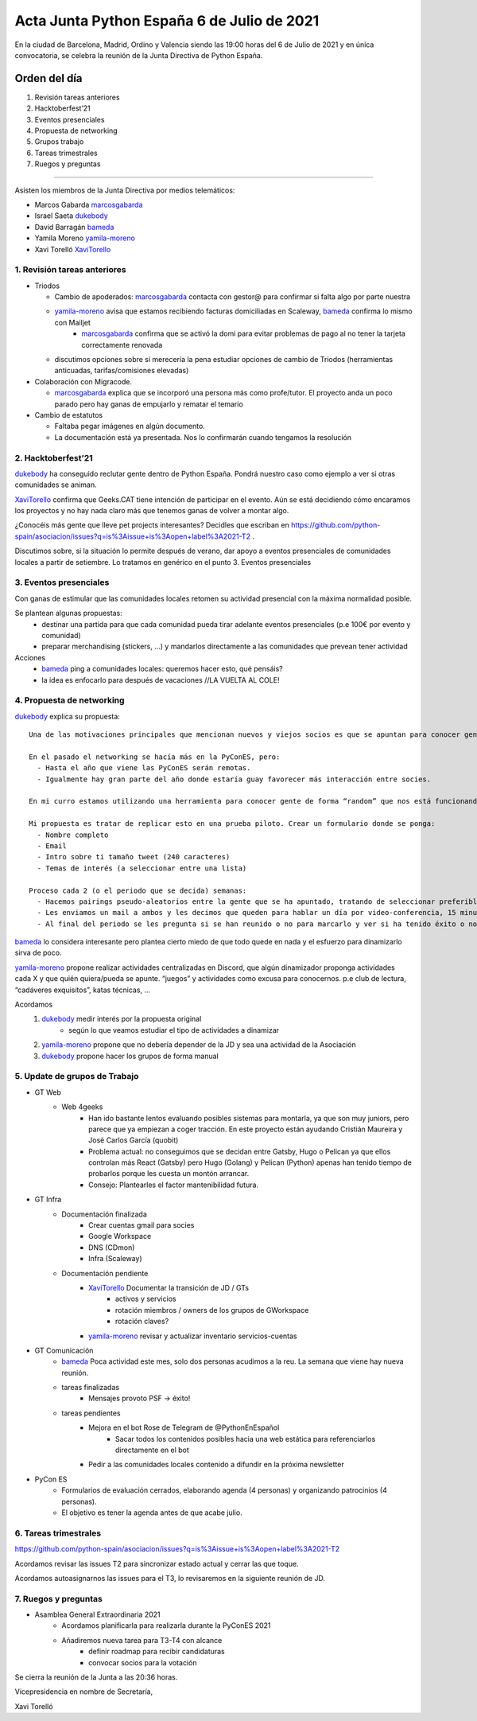 Acta Junta Python España 6 de Julio de 2021
===========================================

En la ciudad de Barcelona, Madrid, Ordino y Valencia siendo las 19:00 horas del 6 de Julio de 2021
y en única convocatoria, se celebra la reunión de la Junta Directiva de Python España.

Orden del día
~~~~~~~~~~~~~

1. Revisión tareas anteriores
2. Hacktoberfest’21
3. Eventos presenciales
4. Propuesta de networking
5. Grupos trabajo
6. Tareas trimestrales
7. Ruegos y preguntas

-------------------------------------------

Asisten los miembros de la Junta Directiva por medios telemáticos:

- Marcos Gabarda marcosgabarda_
- Israel Saeta dukebody_
- David Barragán bameda_
- Yamila Moreno yamila-moreno_
- Xavi Torelló XaviTorello_


1. Revisión tareas anteriores
^^^^^^^^^^^^^^^^^^^^^^^^^^^^^^

- Triodos

  - Cambio de apoderados: marcosgabarda_ contacta con gestor@ para confirmar si falta algo por parte nuestra

  - yamila-moreno_ avisa que estamos recibiendo facturas domiciliadas en Scaleway, bameda_ confirma lo mismo con Mailjet
      - marcosgabarda_ confirma que se activó la domi para evitar problemas de pago al no tener la tarjeta correctamente renovada

  - discutimos opciones sobre sí merecería la pena estudiar opciones de cambio de Triodos (herramientas anticuadas, tarifas/comisiones elevadas)

- Colaboración con Migracode.

  - marcosgabarda_ explica que se incorporó una persona más como profe/tutor. El proyecto anda un poco parado pero hay ganas de empujarlo y rematar el temario

- Cambio de estatutos

  - Faltaba pegar imágenes en algún documento.
  - La documentación está ya presentada. Nos lo confirmarán cuando tengamos la resolución


2. Hacktoberfest’21
^^^^^^^^^^^^^^^^^^^^

dukebody_ ha conseguido reclutar gente dentro de Python España. Pondrá nuestro caso como ejemplo a ver si otras comunidades se animan.

XaviTorello_ confirma que Geeks.CAT tiene intención de participar en el evento. Aún se está decidiendo cómo encaramos los proyectos y no hay nada claro más que tenemos ganas de volver a montar algo.

¿Conocéis más gente que lleve pet projects interesantes? Decidles que escriban en https://github.com/python-spain/asociacion/issues?q=is%3Aissue+is%3Aopen+label%3A2021-T2 .

Discutimos sobre, si la situación lo permite después de verano, dar apoyo a eventos presenciales de comunidades locales a partir de setiembre. Lo tratamos en genérico en el punto 3. Eventos presenciales


3. Eventos presenciales
^^^^^^^^^^^^^^^^^^^^^^^^

Con ganas de estimular que las comunidades locales retomen su actividad presencial con la máxima normalidad posible.

Se plantean algunas propuestas:
  - destinar una partida para que cada comunidad pueda tirar adelante eventos presenciales (p.e 100€ por evento y comunidad)
  - preparar merchandising (stickers, …) y mandarlos directamente a las comunidades que prevean tener actividad

Acciones
  - bameda_ ping a comunidades locales: queremos hacer esto, qué pensáis?
  - la idea es enfocarlo para después de vacaciones //LA VUELTA AL COLE!

4. Propuesta de networking
^^^^^^^^^^^^^^^^^^^^^^^^^^^

dukebody_ explica su propuesta:

::

  Una de las motivaciones principales que mencionan nuevos y viejos socios es que se apuntan para conocer gente con intereses comunes y así estar enterado de los últimos avances, pedir ayuda si sabes quién sabe sobre X tema, etc. Es decir, networking.

  En el pasado el networking se hacía más en la PyConES, pero:
    - Hasta el año que viene las PyConES serán remotas.
    - Igualmente hay gran parte del año donde estaría guay favorecer más interacción entre socies.

  En mi curro estamos utilizando una herramienta para conocer gente de forma “random” que nos está funcionando relativamente bien: https://www.donut.com/

  Mi propuesta es tratar de replicar esto en una prueba piloto. Crear un formulario donde se ponga:
    - Nombre completo
    - Email
    - Intro sobre ti tamaño tweet (240 caracteres)
    - Temas de interés (a seleccionar entre una lista)

  Proceso cada 2 (o el periodo que se decida) semanas:
    - Hacemos pairings pseudo-aleatorios entre la gente que se ha apuntado, tratando de seleccionar preferiblemente gente que tenga temas de interés en común.
    - Les enviamos un mail a ambos y les decimos que queden para hablar un día por video-conferencia, 15 minutillos o más.
    - Al final del periodo se les pregunta si se han reunido o no para marcarlo y ver si ha tenido éxito o no.
 
bameda_ lo considera interesante pero plantea cierto miedo de que todo quede en nada y el esfuerzo para dinamizarlo sirva de poco.

yamila-moreno_ propone realizar actividades centralizadas en Discord, que algún dinamizador proponga actividades cada X y que quién quiera/pueda se apunte. “juegos” y actividades como excusa para conocernos. p.e club de lectura, “cadáveres exquisitos”, katas técnicas, ...

Acordamos
  1. dukebody_ medir interés por la propuesta original
      - según lo que veamos estudiar el tipo de actividades a dinamizar
  2. yamila-moreno_ propone que no debería depender de la JD y sea una actividad de la Asociación
  3. dukebody_ propone hacer los grupos de forma manual


5. Update de grupos de Trabajo
^^^^^^^^^^^^^^^^^^^^^^^^^^^^^^^

- GT Web
    - Web 4geeks
        - Han ido bastante lentos evaluando posibles sistemas para montarla, ya que son muy juniors, pero parece que ya empiezan a coger tracción. En este proyecto están ayudando Cristián Maureira y José Carlos García (quobit)
        - Problema actual: no conseguimos que se decidan entre Gatsby, Hugo o Pelican ya que ellos controlan más React (Gatsby) pero Hugo (Golang) y Pelican (Python) apenas han tenido tiempo de probarlos porque les cuesta un montón arrancar.
        - Consejo: Plantearles el factor mantenibilidad futura.

- GT Infra
    - Documentación finalizada
        - Crear cuentas gmail para socies
        - Google Workspace
        - DNS (CDmon)
        - Infra (Scaleway)
    - Documentación pendiente
        - XaviTorello_ Documentar la transición de JD / GTs
            - activos y servicios
            - rotación miembros / owners de los grupos de GWorkspace
            - rotación claves?
        - yamila-moreno_ revisar y actualizar inventario servicios-cuentas

- GT Comunicación
    - bameda_ Poca actividad este mes, solo dos personas acudimos a la reu. La semana que viene hay nueva reunión.
    - tareas finalizadas
        - Mensajes provoto PSF → éxito!

    - tareas pendientes
        - Mejora en el bot Rose de Telegram de @PythonEnEspañol
            - Sacar todos los contenidos posibles hacia una web estática para referenciarlos directamente en el bot
        - Pedir a las comunidades locales contenido a difundir en la próxima newsletter

- PyCon ES
    - Formularios de evaluación cerrados, elaborando agenda (4 personas) y organizando patrocinios (4 personas).
    - El objetivo es tener la agenda antes de que acabe julio. 


6. Tareas trimestrales
^^^^^^^^^^^^^^^^^^^^^^^

https://github.com/python-spain/asociacion/issues?q=is%3Aissue+is%3Aopen+label%3A2021-T2

Acordamos revisar las issues T2 para sincronizar estado actual y cerrar las que toque.

Acordamos autoasignarnos las issues para el T3, lo revisaremos en la siguiente reunión de JD.


7. Ruegos y preguntas
^^^^^^^^^^^^^^^^^^^^^^^

- Asamblea General Extraordinaria 2021
    - Acordamos planificarla para realizarla durante la PyConES 2021
    - Añadiremos nueva tarea para T3-T4 con alcance
        - definir roadmap para recibir candidaturas
        - convocar socios para la votación

Se cierra la reunión de la Junta a las 20:36 horas.

Vicepresidencia en nombre de Secretaría,

Xavi Torelló

.. _XaviTorello: https://github.com/XaviTorello
.. _marcosgabarda: https://github.com/marcosgabarda
.. _raulcd: https://github.com/raulcd
.. _dukebody: https://github.com/dukebody
.. _yamila-moreno: https://github.com/yamila-moreno
.. _bameda: https://github.com/bameda)
.. _atugores: https://github.com/atugores)
